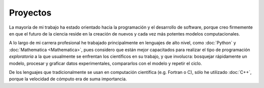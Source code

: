 .. -*- mode: rst; mode: flyspell; mode: auto-fill; mode: wiki-nav-*- 

=========
Proyectos
========= 

.. image:: ../_static/projects.png
   :align: center

La mayoría de mi trabajo ha estado
orientado hacia la programación y el desarrollo de software, porque
creo firmemente en que el futuro de la ciencia reside en la creación de
nuevos y cada vez más potentes modelos computacionales.

A lo largo de mi carrera profesional he trabajado principalmente en lenguajes
de alto
nivel, como :doc:`Python` y :doc:`Mathematica <Mathematica>`, pues considero
que están mejor capacitados para realizar el tipo de programación
*exploratoria* a la que usualmente se enfrentan los científicos en su trabajo,
y que involucra: bosquejar rápidamente un modelo, procesar y graficar datos
experimentales, compararlos con el modelo y repetir el ciclo.

De los lenguajes que tradicionalmente se usan en computación científica
(e.g. Fortran o C), sólo he utilizado :doc:`C++`, porque la velocidad de
cómputo era de suma importancia.

..  LocalWords:  LocalWords toctree maxdepth Mathematica Jürgen Tischer Python
..  LocalWords:  pregrado notebooks ref doc width html td projects static src
..  LocalWords:  border front page align center png graficar img image
